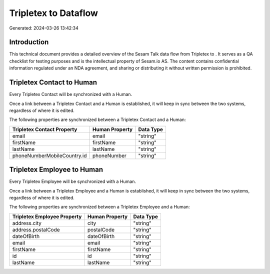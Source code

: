 ======================
Tripletex to  Dataflow
======================

Generated: 2024-03-26 13:42:34

Introduction
------------

This technical document provides a detailed overview of the Sesam Talk data flow from Tripletex to . It serves as a QA checklist for testing purposes and is the intellectual property of Sesam.io AS. The content contains confidential information regulated under an NDA agreement, and sharing or distributing it without written permission is prohibited.

Tripletex Contact to  Human
---------------------------
Every Tripletex Contact will be synchronized with a  Human.

Once a link between a Tripletex Contact and a  Human is established, it will keep in sync between the two systems, regardless of where it is edited.

The following properties are synchronized between a Tripletex Contact and a  Human:

.. list-table::
   :header-rows: 1

   * - Tripletex Contact Property
     -  Human Property
     -  Data Type
   * - email
     - email
     - "string"
   * - firstName
     - firstName
     - "string"
   * - lastName
     - lastName
     - "string"
   * - phoneNumberMobileCountry.id
     - phoneNumber
     - "string"


Tripletex Employee to  Human
----------------------------
Every Tripletex Employee will be synchronized with a  Human.

Once a link between a Tripletex Employee and a  Human is established, it will keep in sync between the two systems, regardless of where it is edited.

The following properties are synchronized between a Tripletex Employee and a  Human:

.. list-table::
   :header-rows: 1

   * - Tripletex Employee Property
     -  Human Property
     -  Data Type
   * - address.city
     - city
     - "string"
   * - address.postalCode
     - postalCode
     - "string"
   * - dateOfBirth
     - dateOfBirth
     - "string"
   * - email
     - email
     - "string"
   * - firstName
     - firstName
     - "string"
   * - id
     - id
     - "string"
   * - lastName
     - lastName
     - "string"

